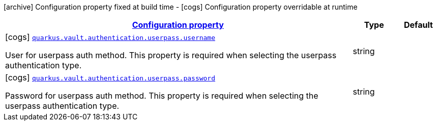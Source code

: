 [.configuration-legend]
icon:archive[title=Fixed at build time] Configuration property fixed at build time - icon:cogs[title=Overridable at runtime]️ Configuration property overridable at runtime 

[.configuration-reference, cols="80,.^10,.^10"]
|===

h|[[quarkus-vault-config-group-config-vault-userpass-authentication-config_configuration]]link:#quarkus-vault-config-group-config-vault-userpass-authentication-config_configuration[Configuration property]
h|Type
h|Default

a|icon:cogs[title=Overridable at runtime] [[quarkus-vault-config-group-config-vault-userpass-authentication-config_quarkus.vault.authentication.userpass.username]]`link:#quarkus-vault-config-group-config-vault-userpass-authentication-config_quarkus.vault.authentication.userpass.username[quarkus.vault.authentication.userpass.username]`

[.description]
--
User for userpass auth method. This property is required when selecting the userpass authentication type.
--|string 
|


a|icon:cogs[title=Overridable at runtime] [[quarkus-vault-config-group-config-vault-userpass-authentication-config_quarkus.vault.authentication.userpass.password]]`link:#quarkus-vault-config-group-config-vault-userpass-authentication-config_quarkus.vault.authentication.userpass.password[quarkus.vault.authentication.userpass.password]`

[.description]
--
Password for userpass auth method. This property is required when selecting the userpass authentication type.
--|string 
|

|===